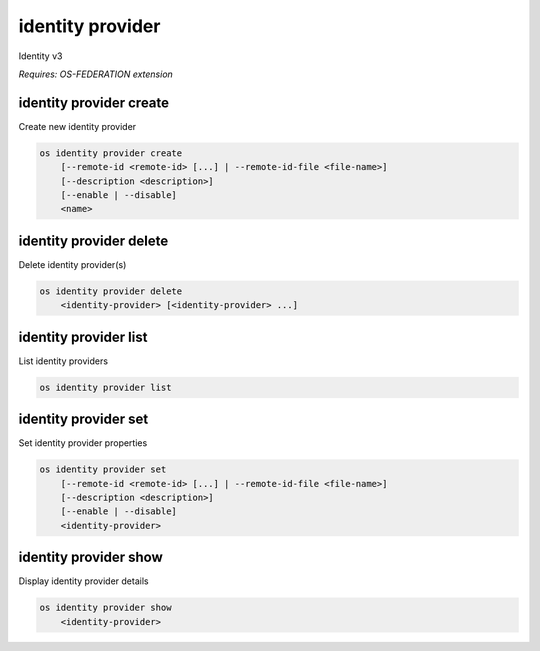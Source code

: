 =================
identity provider
=================

Identity v3

`Requires: OS-FEDERATION extension`

identity provider create
------------------------

Create new identity provider

.. program:: identity provider create
.. code:: bash

    os identity provider create
        [--remote-id <remote-id> [...] | --remote-id-file <file-name>]
        [--description <description>]
        [--enable | --disable]
        <name>

.. option:: --remote-id <remote-id>

    Remote IDs to associate with the Identity Provider
    (repeat option to provide multiple values)

.. option:: --remote-id-file <file-name>

    Name of a file that contains many remote IDs to associate with the identity
    provider, one per line

.. option:: --description

    New identity provider description

.. option:: --enable

    Enable the identity provider (default)

.. option:: --disable

    Disable the identity provider

.. describe:: <name>

    New identity provider name (must be unique)

identity provider delete
------------------------

Delete identity provider(s)

.. program:: identity provider delete
.. code:: bash

    os identity provider delete
        <identity-provider> [<identity-provider> ...]

.. describe:: <identity-provider>

    Identity provider(s) to delete

identity provider list
----------------------

List identity providers

.. program:: identity provider list
.. code:: bash

    os identity provider list

identity provider set
---------------------

Set identity provider properties

.. program:: identity provider set
.. code:: bash

    os identity provider set
        [--remote-id <remote-id> [...] | --remote-id-file <file-name>]
        [--description <description>]
        [--enable | --disable]
        <identity-provider>

.. option:: --remote-id <remote-id>

    Remote IDs to associate with the Identity Provider
    (repeat option to provide multiple values)

.. option:: --remote-id-file <file-name>

    Name of a file that contains many remote IDs to associate with the identity
    provider, one per line

.. option:: --description

    Set identity provider description

.. option:: --enable

    Enable the identity provider

.. option:: --disable

    Disable the identity provider

.. describe:: <identity-provider>

    Identity provider to modify

identity provider show
----------------------

Display identity provider details

.. program:: identity provider show
.. code:: bash

    os identity provider show
        <identity-provider>

.. describe:: <identity-provider>

    Identity provider to display
